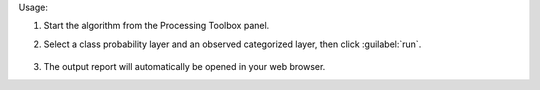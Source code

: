
Usage:

1. Start the algorithm from the Processing Toolbox panel.

2. Select a class probability layer and an observed categorized layer, then click :guilabel:`run`.

    .. figure:: ../../processing_algorithms_includes/regression/img/rocdet.png
       :align: center

3. The output report will automatically be opened in your web browser.
